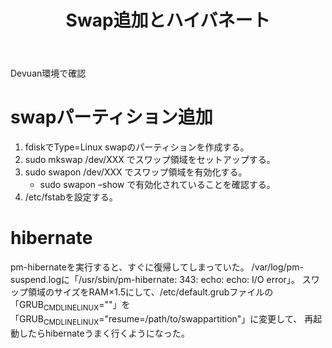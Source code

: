 #+title:Swap追加とハイバネート

Devuan環境で確認

* swapパーティション追加
1) fdiskでType=Linux swapのパーティションを作成する。
2) sudo mkswap /dev/XXX でスワップ領域をセットアップする。
3) sudo swapon /dev/XXX でスワップ領域を有効化する。
   * sudo swapon --show で有効化されていることを確認する。
4) /etc/fstabを設定する。

* hibernate
pm-hibernateを実行すると、すぐに復帰してしまっていた。
/var/log/pm-suspend.logに「/usr/sbin/pm-hibernate: 343: echo: echo: I/O error」。
スワップ領域のサイズをRAM×1.5にして、/etc/default.grubファイルの「GRUB_CMDLINE_LINUX=""」を
「GRUB_CMDLINE_LINUX="resume=/path/to/swappartition"」に変更して、
再起動したらhibernateうまく行くようになった。
